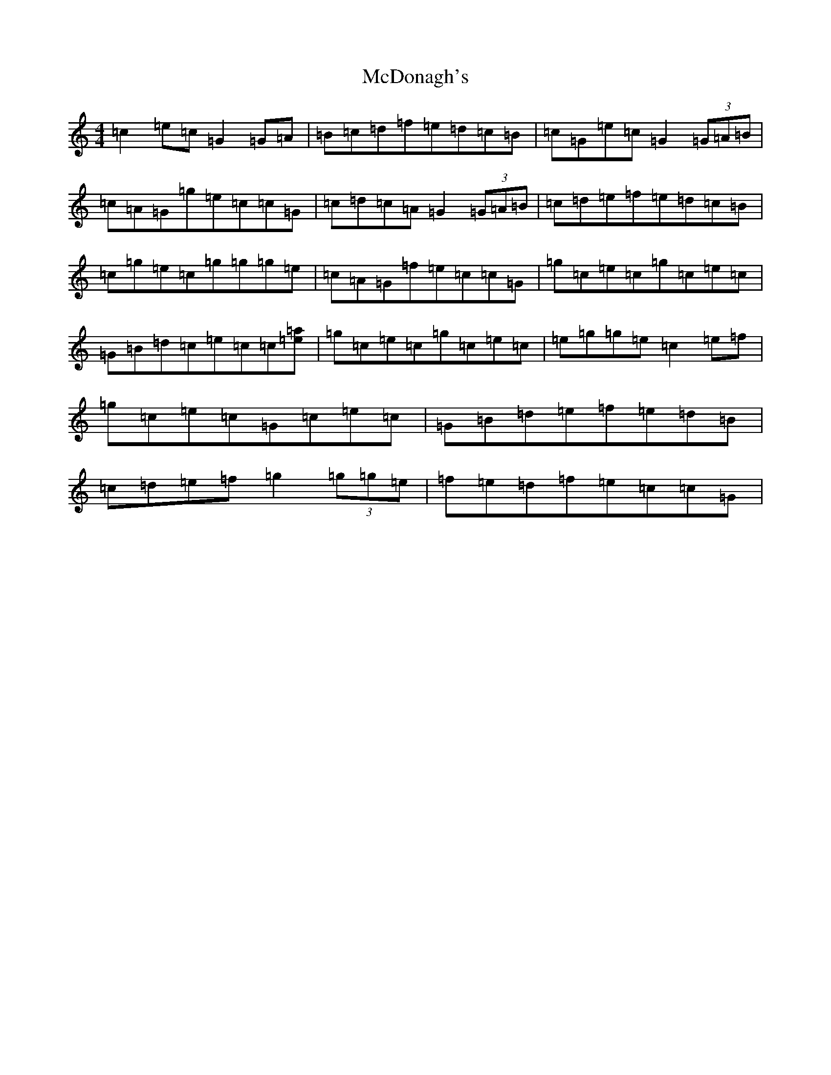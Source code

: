 X: 13775
T: McDonagh's
S: https://thesession.org/tunes/214#setting12888
Z: D Major
R: reel
M:4/4
L:1/8
K: C Major
=c2=e=c=G2=G=A|=B=c=d=f=e=d=c=B|=c=G=e=c=G2(3=G=A=B|=c=A=G=g=e=c=c=G|=c=d=c=A=G2(3=G=A=B|=c=d=e=f=e=d=c=B|=c=g=e=c=g=g=g=e|=c=A=G=f=e=c=c=G|=g=c=e=c=g=c=e=c|=G=B=d=c=e=c=c[=a=e]|=g=c=e=c=g=c=e=c|=e=g=g=e=c2=e=f|=g=c=e=c=G=c=e=c|=G=B=d=e=f=e=d=B|=c=d=e=f=g2(3=g=g=e|=f=e=d=f=e=c=c=G|